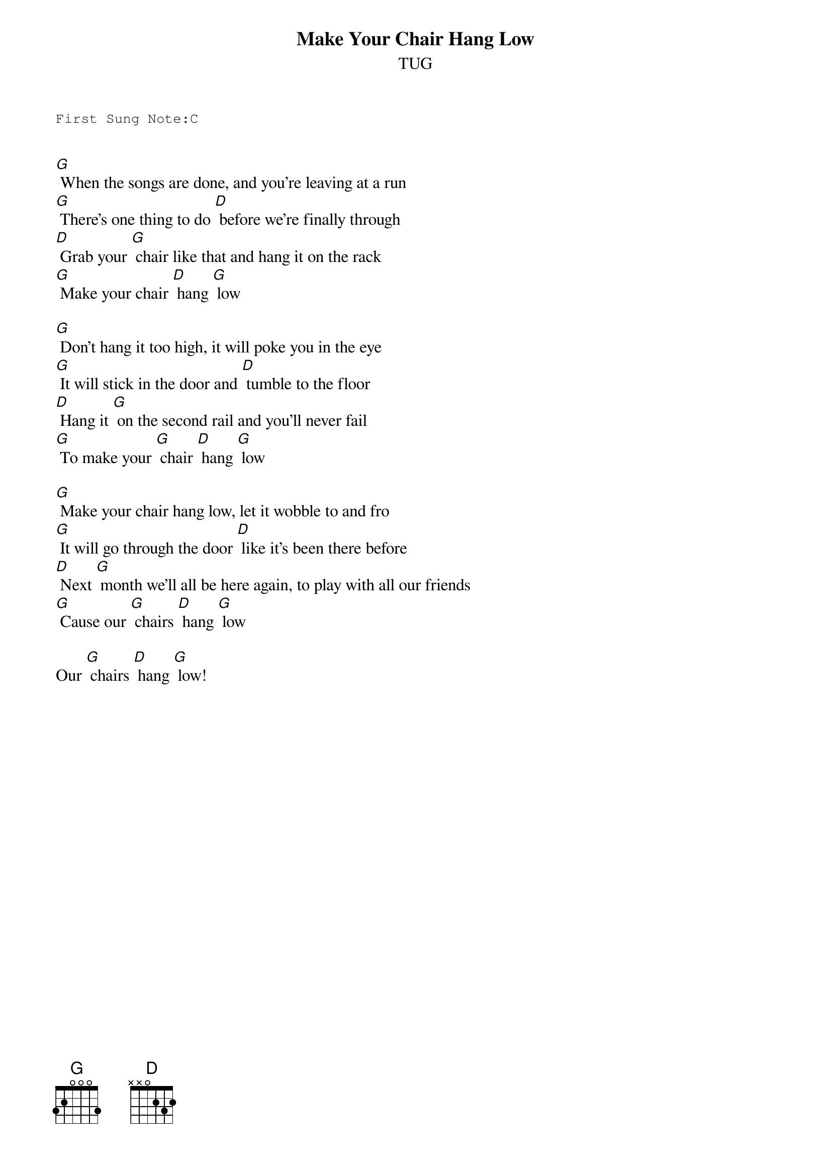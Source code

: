 {t:Make Your Chair Hang Low}
{st:TUG }
{key: G}
{duration:120}
{time:4/4}
{tempo:100}
{book:TUG_Q418}
{keywords:ORIGINAL}
{sot}
First Sung Note:C                           
                                            
{eot}

[G] When the songs are done, and you're leaving at a run
[G] There's one thing to do [D] before we're finally through
[D] Grab your [G] chair like that and hang it on the rack
[G] Make your chair [D] hang [G] low

[G] Don't hang it too high, it will poke you in the eye
[G] It will stick in the door and [D] tumble to the floor
[D] Hang it [G] on the second rail and you'll never fail
[G] To make your [G] chair [D] hang [G] low

[G] Make your chair hang low, let it wobble to and fro
[G] It will go through the door [D] like it's been there before
[D] Next [G] month we'll all be here again, to play with all our friends
[G] Cause our [G] chairs [D] hang [G] low

Our [G] chairs [D] hang [G] low!